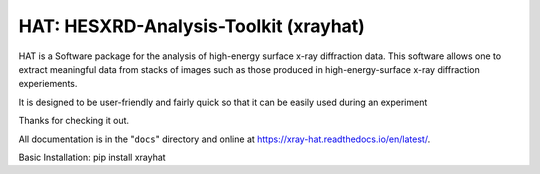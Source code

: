 ========================================
HAT: HESXRD-Analysis-Toolkit (xrayhat)
========================================

HAT is a Software package for the analysis of high-energy surface x-ray diffraction data.
This software allows one to extract meaningful data from stacks of images such as those
produced in high-energy-surface x-ray diffraction experiements.

It is designed to be user-friendly and fairly quick so that it can be easily used during an experiment

Thanks for checking it out.

All documentation is in the "``docs``" directory and online at
https://xray-hat.readthedocs.io/en/latest/. 

Basic Installation:
pip install xrayhat

